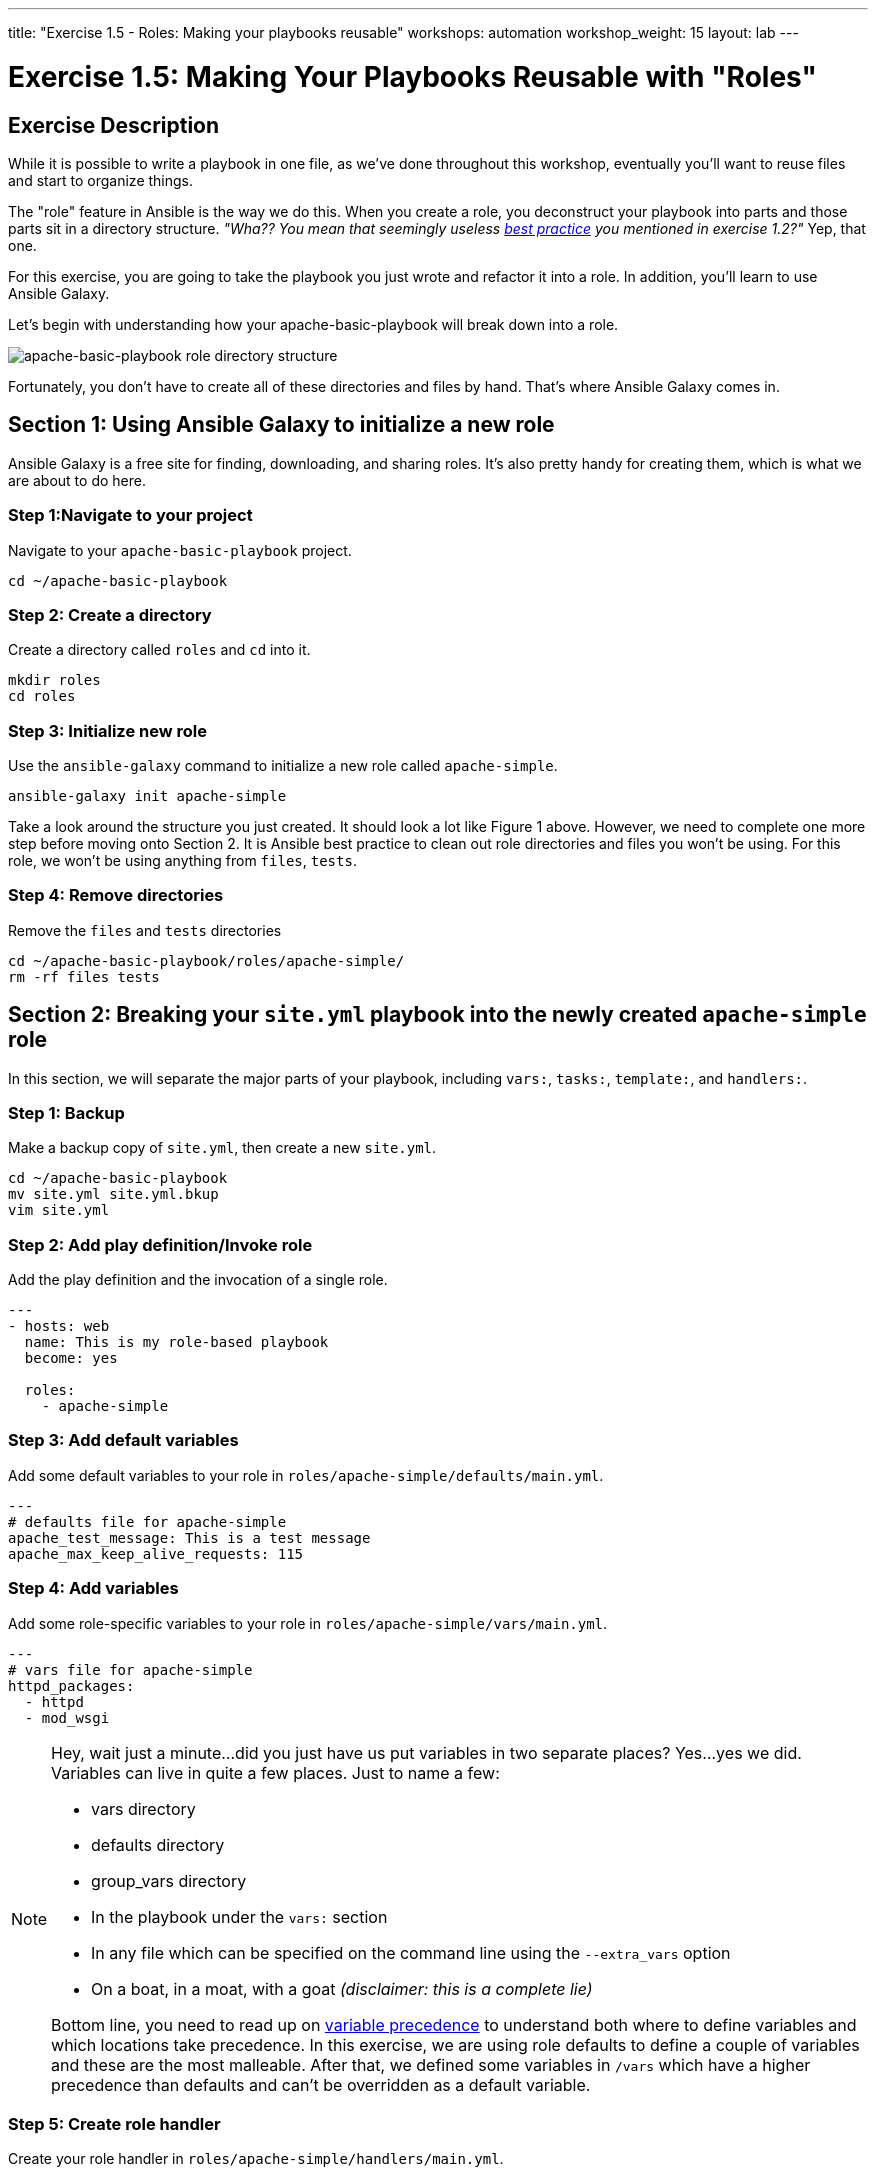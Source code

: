 ---
title: "Exercise 1.5 - Roles: Making your playbooks reusable"
workshops: automation
workshop_weight: 15
layout: lab
---

:icons: font
:imagesdir: /workshops/automation/images
:package_url: http://docs.ansible.com/ansible/package_module.html
:service_url: http://docs.ansible.com/ansible/service_module.html
:dir_url: http://docs.ansible.com/ansible/playbooks_best_practices.html
:var_prec_url: http://docs.ansible.com/ansible/latest/playbooks_variables.html#variable-precedence-where-should-i-put-a-variable


= Exercise 1.5: Making Your Playbooks Reusable with "Roles"

== Exercise Description
While it is possible to write a playbook in one file, as we've done throughout this workshop, eventually you’ll want to reuse files and start to organize things.

The "role" feature in Ansible is the way we do this.  When you create a role, you deconstruct your playbook into parts and those parts sit in a directory structure.  _"Wha??  You mean that seemingly useless link:{dir_url}[best practice] you mentioned in exercise 1.2?"_   Yep, that one.

For this exercise, you are going to take the playbook you just wrote and refactor it into a role.  In addition, you'll learn to use Ansible Galaxy.

Let's begin with understanding how your apache-basic-playbook will break down into a role.

image::roledir_1.png[apache-basic-playbook role directory structure]

Fortunately, you don't have to create all of these directories and files by hand.  That's where Ansible Galaxy comes in.

== Section 1: Using Ansible Galaxy to initialize a new role

Ansible Galaxy is a free site for finding, downloading, and sharing roles.  It's also pretty handy for creating them, which is what we are about to do here.


=== Step 1:Navigate to your project

Navigate to your `apache-basic-playbook` project.

[source,bash]
----
cd ~/apache-basic-playbook
----


=== Step 2: Create a directory

Create a directory called `roles` and `cd` into it.

[source,bash]
----
mkdir roles
cd roles
----


=== Step 3: Initialize new role

Use the `ansible-galaxy` command to initialize a new role called `apache-simple`.

[source,bash]
----
ansible-galaxy init apache-simple
----

Take a look around the structure you just created.  It should look a lot like Figure 1 above.  However, we need to complete one more step before moving onto Section 2.  It is Ansible best practice to clean out role directories and files you won't be using.  For this role, we won't be using anything from `files`, `tests`.


=== Step 4: Remove directories

Remove the `files` and `tests` directories

[source,bash]
----
cd ~/apache-basic-playbook/roles/apache-simple/
rm -rf files tests
----


== Section 2: Breaking your `site.yml` playbook into the newly created `apache-simple` role


In this section, we will separate the major parts of your playbook, including `vars:`, `tasks:`, `template:`, and `handlers:`.

=== Step 1: Backup

Make a backup copy of `site.yml`, then create a new `site.yml`.

[source,bash]
----
cd ~/apache-basic-playbook
mv site.yml site.yml.bkup
vim site.yml
----

=== Step 2: Add play definition/Invoke role

Add the play definition and the invocation of a single role.

[source,bash]
----
---
- hosts: web
  name: This is my role-based playbook
  become: yes

  roles:
    - apache-simple
----

=== Step 3: Add default variables

Add some default variables to your role in `roles/apache-simple/defaults/main.yml`.

[source,bash]
----
---
# defaults file for apache-simple
apache_test_message: This is a test message
apache_max_keep_alive_requests: 115
----

=== Step 4: Add variables

Add some role-specific variables to your role in `roles/apache-simple/vars/main.yml`.

[source,bash]
----
---
# vars file for apache-simple
httpd_packages:
  - httpd
  - mod_wsgi
----

[NOTE]
====
Hey, wait just a minute...did you just have us put variables in two separate places?  Yes...yes we did.  Variables can live in quite a few places.  Just to name a few: +

- vars directory
- defaults directory
- group_vars directory
- In the playbook under the `vars:` section
- In any file which can be specified on the command line using the `--extra_vars` option
- On a boat, in a moat, with a goat  _(disclaimer:  this is a complete lie)_

Bottom line, you need to read up on link:{var_prec_url}[variable precedence] to understand both where to define variables and which locations take precedence.  In this exercise, we are using role defaults to define a couple of variables and these are the most malleable.  After that, we defined some variables in `/vars`
which have a higher precedence than defaults and can't be overridden as a default variable.
====

=== Step 5: Create role handler

Create your role handler in `roles/apache-simple/handlers/main.yml`.

[source,bash]
----
---
# handlers file for apache-simple
- name: restart apache service
  service:
    name: httpd
    state: restarted
    enabled: yes
----

=== Step 6: Add role tasks

Add tasks to your role in `roles/apache-simple/tasks/main.yml`.

[source,bash]
----
---
# tasks file for apache-simple
- name: install httpd packages
  package:
    name: "{{ item }}"
    state: present
  with_items: "{{ httpd_packages }}"
  notify: restart apache service

- name: create site-enabled directory
  file:
    name: /etc/httpd/conf/sites-enabled
    state: directory

- name: copy httpd.conf
  template:
    src: templates/httpd.conf.j2
    dest: /etc/httpd/conf/httpd.conf
  notify: restart apache service

- name: copy index.html
  template:
    src: templates/index.html.j2
    dest: /var/www/html/index.html

- name: start httpd
  service:
    name: httpd
    state: started
    enabled: yes
----

=== Step 7: Download templates

Download a couple of templates into `roles/apache-simple/templates/`.  And then, let's clean up the templates from exercise 2.1, by removing the old templates directory.

[source,bash]
----
mkdir -p ~/apache-basic-playbook/roles/apache-simple/templates/
cd ~/apache-basic-playbook/roles/apache-simple/templates/
curl -O http://ansible-workshop.redhatgov.io/workshop-files/httpd.conf.j2
curl -O http://ansible-workshop.redhatgov.io/workshop-files/index.html.j2
rm -rf ~/apache-basic-playbook/templates/
----

== Section 3: Running your new role-based playbook

Now that you've successfully separated your original playbook into a role,
let's run it and see how it works.

=== Step 1: Run the playbook


[source,bash]
----
cd ~/apache-basic-playbook
ansible-playbook -i ../hosts site.yml --private-key=~/.ssh/{{< span2 "prefix" "example" "-tower" >}}
----
=== Step 2: Verify your output
If successful, your standard output should look similar to the figure below.

image::stdout_3.png[ansible-basic-playbook role-based stdout]

== Section 4: Review

You should now have a completed playbook, `site.yml` - with a single role called `apache-simple`.  The advantage of structuring your playbook into roles is that you can now add new roles to the playbook using Ansible Galaxy or simply writing your own.  In addition, roles simplify changes to variables, tasks, templates, etc.

{{< importPartial "footer/footer.html" >}}
